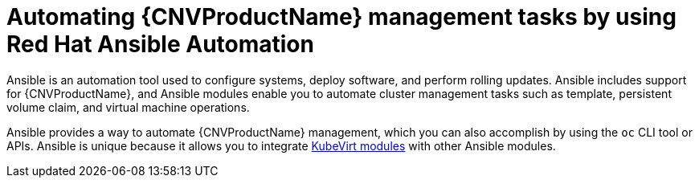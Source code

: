 // Module included in the following assemblies:
//
// *

[id="cnv-ansible-modules_{context}"]
= Automating {CNVProductName} management tasks by using Red Hat Ansible Automation

Ansible is an automation tool used to configure systems, deploy software, and perform rolling updates.
Ansible includes support for {CNVProductName}, and Ansible modules enable you to automate
cluster management tasks such as template, persistent volume claim, and virtual machine operations.

Ansible provides a way to automate {CNVProductName} management, which you can also accomplish by using
the `oc` CLI tool or APIs. Ansible is unique because it allows you to integrate
link:https://docs.ansible.com/ansible/latest/modules/list_of_cloud_modules.html#kubevirt[KubeVirt modules] with other Ansible modules.

